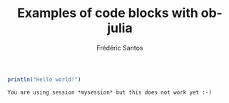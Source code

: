 #+TITLE: Examples of code blocks with ob-julia
#+AUTHOR: Frédéric Santos

#+BEGIN_SRC julia :results output :session *mysession* :exports both
println("Hello world!")
#+END_SRC

#+RESULTS:
: You are using session *mysession* but this does not work yet :-)

